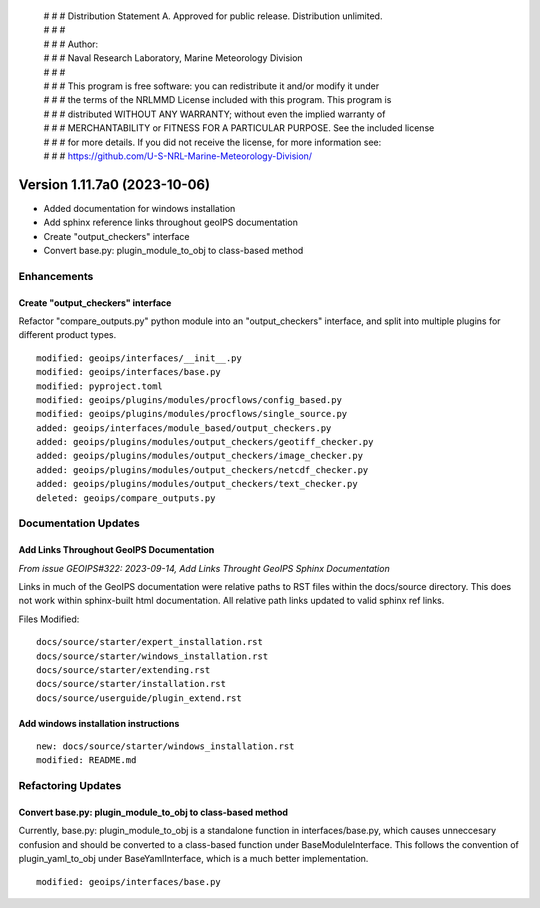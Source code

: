  | # # # Distribution Statement A. Approved for public release. Distribution unlimited.
 | # # #
 | # # # Author:
 | # # # Naval Research Laboratory, Marine Meteorology Division
 | # # #
 | # # # This program is free software: you can redistribute it and/or modify it under
 | # # # the terms of the NRLMMD License included with this program. This program is
 | # # # distributed WITHOUT ANY WARRANTY; without even the implied warranty of
 | # # # MERCHANTABILITY or FITNESS FOR A PARTICULAR PURPOSE. See the included license
 | # # # for more details. If you did not receive the license, for more information see:
 | # # # https://github.com/U-S-NRL-Marine-Meteorology-Division/

Version 1.11.7a0 (2023-10-06)
*****************************

* Added documentation for windows installation
* Add sphinx reference links throughout geoIPS documentation
* Create "output_checkers" interface
* Convert base.py: plugin_module_to_obj to class-based method

Enhancements
============

Create "output_checkers" interface
----------------------------------

Refactor "compare_outputs.py" python module into an "output_checkers" interface,
and split into multiple plugins for different product types.

::

    modified: geoips/interfaces/__init__.py
    modified: geoips/interfaces/base.py
    modified: pyproject.toml
    modified: geoips/plugins/modules/procflows/config_based.py
    modified: geoips/plugins/modules/procflows/single_source.py
    added: geoips/interfaces/module_based/output_checkers.py
    added: geoips/plugins/modules/output_checkers/geotiff_checker.py
    added: geoips/plugins/modules/output_checkers/image_checker.py
    added: geoips/plugins/modules/output_checkers/netcdf_checker.py
    added: geoips/plugins/modules/output_checkers/text_checker.py
    deleted: geoips/compare_outputs.py


Documentation Updates
=====================

Add Links Throughout GeoIPS Documentation
-----------------------------------------

*From issue GEOIPS#322: 2023-09-14, Add Links Throught GeoIPS Sphinx Documentation*

Links in much of the GeoIPS documentation were relative paths to RST files within
the docs/source directory.  This does not work within sphinx-built html documentation.
All relative path links updated to valid sphinx ref links.

Files Modified:

::

    docs/source/starter/expert_installation.rst
    docs/source/starter/windows_installation.rst
    docs/source/starter/extending.rst
    docs/source/starter/installation.rst
    docs/source/userguide/plugin_extend.rst


Add windows installation instructions
-------------------------------------

::

  new: docs/source/starter/windows_installation.rst
  modified: README.md

Refactoring Updates
===================

Convert base.py: plugin_module_to_obj to class-based method
-----------------------------------------------------------

Currently, base.py: plugin_module_to_obj is a standalone function in interfaces/base.py,
which causes unneccesary confusion and should be converted to a class-based function
under BaseModuleInterface. This follows the convention of plugin_yaml_to_obj under
BaseYamlInterface, which is a much better implementation.

::

    modified: geoips/interfaces/base.py
